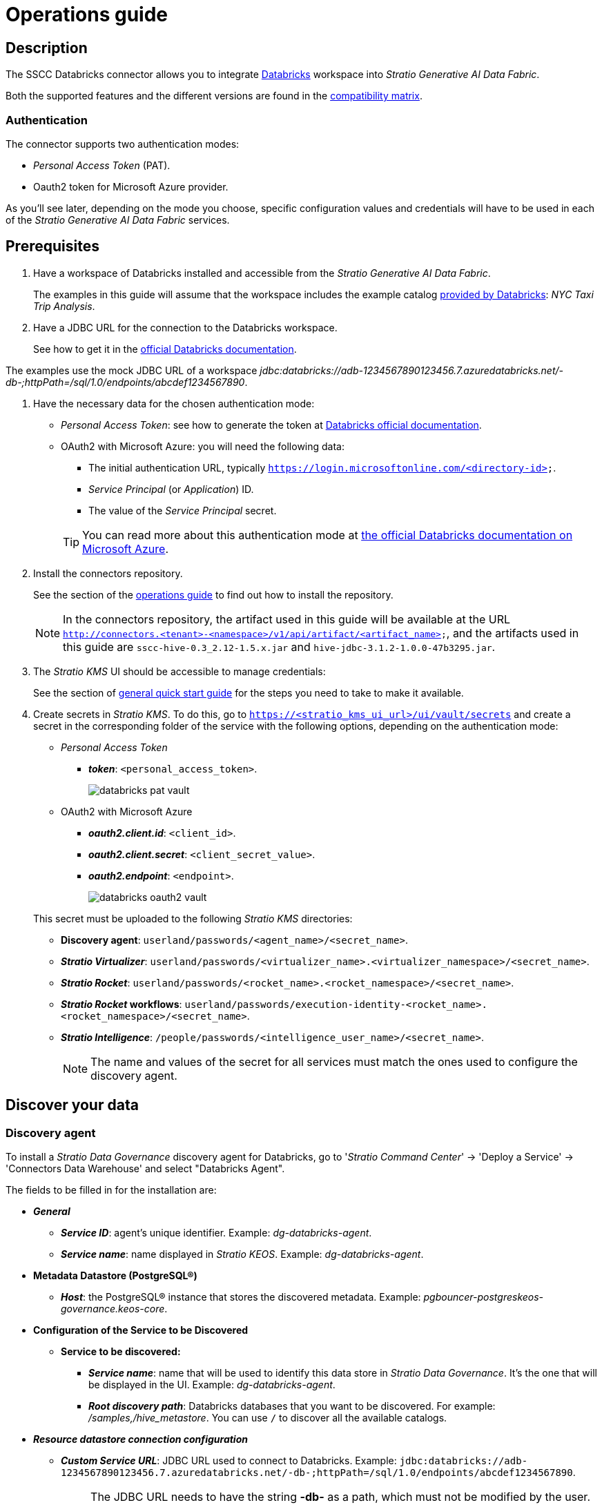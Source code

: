 ﻿= Operations guide

== Description

The SSCC Databricks connector allows you to integrate https://www.databricks.com/product/databricks-sql[Databricks] workspace into _Stratio Generative AI Data Fabric_.

Both the supported features and the different versions are found in the xref:databricks:compatibility-matrix.adoc[compatibility matrix].

=== Authentication

The connector supports two authentication modes:

* _Personal Access Token_ (PAT).
* Oauth2 token for Microsoft Azure provider.

As you'll see later, depending on the mode you choose, specific configuration values and credentials will have to be used in each of the _Stratio Generative AI Data Fabric_ services.

== Prerequisites

. Have a workspace of Databricks installed and accessible from the _Stratio Generative AI Data Fabric_.
+
The examples in this guide will assume that the workspace includes the example catalog https://docs.databricks.com/dbfs/databricks-datasets.html#sample-datasets[provided by Databricks]: _NYC Taxi Trip Analysis_.
+
. Have a JDBC URL for the connection to the Databricks workspace.
+
See how to get it in the https://docs.databricks.com/integrations/jdbc-odbc-bi.html#retrieve-the-connection-details[official Databricks documentation].

The examples use the mock JDBC URL of a workspace _jdbc:databricks://adb-1234567890123456.7.azuredatabricks.net/-db-;httpPath=/sql/1.0/endpoints/abcdef1234567890_.

. Have the necessary data for the chosen authentication mode:

** _Personal Access Token_: see how to generate the token at https://docs.databricks.com/administration-guide/access-control/tokens.html[Databricks official documentation].
** OAuth2 with Microsoft Azure: you will need the following data:
+
--
*** The initial authentication URL, typically `https://login.microsoftonline.com/<directory-id>`.
*** _Service Principal_ (or _Application_) ID.
*** The value of the _Service Principal_ secret.
--
+
TIP: You can read more about this authentication mode at https://learn.microsoft.com/en-us/azure/databricks/dev-tools/api/latest/aad/service-prin-aad-token#--provision-a-service-principal-in-azure-portal[the official Databricks documentation on Microsoft Azure].

. Install the connectors repository.
+
See the section of the xref:connectors-repository:operations-guide.adoc#_installation[operations guide] to find out how to install the repository.
+
NOTE: In the connectors repository, the artifact used in this guide will be available at the URL `http://connectors.<tenant>-<namespace>/v1/api/artifact/<artifact_name>`, and the artifacts used in this guide are `sscc-hive-0.3_2.12-1.5.x.jar` and `hive-jdbc-3.1.2-1.0.0-47b3295.jar`.
+
. The _Stratio KMS_ UI should be accessible to manage credentials:
+
See the section of xref:ROOT:quick-start-guide.adoc#access-kms-ui[general quick start guide] for the steps you need to take to make it available.
+
. Create secrets in _Stratio KMS_. To do this, go to `https://<stratio_kms_ui_url>/ui/vault/secrets` and create a secret in the corresponding folder of the service with the following options, depending on the authentication mode:
+
--
** _Personal Access Token_
*** *_token_*: `<personal_access_token>`.
+
image::databricks-pat-vault.png[]
+
** OAuth2 with Microsoft Azure
*** *_oauth2.client.id_*: `<client_id>`.
*** *_oauth2.client.secret_*: `<client_secret_value>`.
*** *_oauth2.endpoint_*: `<endpoint>`.
+
image::databricks-oauth2-vault.png[]
+
--
+
This secret must be uploaded to the following _Stratio KMS_ directories:
+
**** *Discovery agent*: `userland/passwords/<agent_name>/<secret_name>`.
**** *_Stratio Virtualizer_*: `userland/passwords/<virtualizer_name>.<virtualizer_namespace>/<secret_name>`.
**** *_Stratio Rocket_*: `userland/passwords/<rocket_name>.<rocket_namespace>/<secret_name>`.
**** *_Stratio Rocket_ workflows*: `userland/passwords/execution-identity-<rocket_name>.<rocket_namespace>/<secret_name>`.
**** *_Stratio Intelligence_*: `/people/passwords/<intelligence_user_name>/<secret_name>`.
+
NOTE: The name and values of the secret for all services must match the ones used to configure the discovery agent.

== Discover your data

=== Discovery agent

To install a _Stratio Data Governance_ discovery agent for Databricks, go to '_Stratio Command Center_' -> 'Deploy a Service' -> 'Connectors Data Warehouse' and select "Databricks Agent".

The fields to be filled in for the installation are:

* *_General_*
** *_Service ID_*: agent's unique identifier. Example: _dg-databricks-agent_.
** *_Service name_*: name displayed in _Stratio KEOS_. Example: _dg-databricks-agent_.
* *Metadata Datastore (PostgreSQL®)*
** *_Host_*: the PostgreSQL® instance that stores the discovered metadata. Example: _pgbouncer-postgreskeos-governance.keos-core_.
* *Configuration of the Service to be Discovered*
** *Service to be discovered:*
*** *_Service name_*: name that will be used to identify this data store in _Stratio Data Governance_. It's the one that will be displayed in the UI. Example: _dg-databricks-agent_.
*** *_Root discovery path_*: Databricks databases that you want to be discovered. For example: _/samples,/hive_metastore_. You can use `/` to discover all the available catalogs.
* *_Resource datastore connection configuration_*
** *_Custom Service URL_*: JDBC URL used to connect to Databricks. Example: `jdbc:databricks://adb-1234567890123456.7.azuredatabricks.net/-db-;httpPath=/sql/1.0/endpoints/abcdef1234567890`.
+
NOTE: The JDBC URL needs to have the string *-db-* as a path, which must not be modified by the user. The string will be substituted for each of the catalogs reported in _Root discovery path_ in the corresponding metadata.
+
** *_Custom data store service security_*: type of authentication used for the connection: PAT (Personal Access Token) or OAuth2.
** *_Access credentials_*: name of the secret created in xref:#create-secret[_Stratio KMS_]. Example: _databricks-secret_.
** *_SSCC driver location_*: URL where the artifact that will contain the JAR of the SSCC Databricks connector is located in the connectors repository. Example: `http://connectors.<tenant>-<namespace>/v1/api/artifact/sscc-hive-0.3_2.12-1.5.x.jar`.
** *_Databricks Native Mode_*: _(True/False)_. Use _True_ to virtualize using the native _Stratio Virtualizer_  connector mode and _False_ to virtualize without the native mode.
+
image::databricks-cct-installation.png[]

The discovery process is asynchronous. Once the discovery is finished you can view it from the _Stratio Data Governance_ UI.

image::databricks-governance-datastore.png[]

== Virtualize your data

IMPORTANT: Note that, to virtualize the discovered tables, you need to manage the xref:stratio-gosec:operations-manual:data-access/manage-policies/manage-domains-policies.adoc[domain policies] through _Stratio GoSec_.

=== _Legacy_ and _path_ modes

There are two discovery modes:

* _Legacy_

image::databricks-mode-legacy-governance.png[]

Set the _Use legacy mode_ field to "true" to activate it.

image::databricks-mode-legacy-conf.png[]

* _Path_. It has 3 levels: database, schema and table.

image::databricks-mode-sscc-governance.png[]

Set the _Use legacy mode_ field to "false" to activate it.

image::databricks-mode-sscc-conf.png[]

=== Eureka agent

To use the BDL, you need to configure the Eureka agent with the Databricks connector. To do this, simply add the URL of the artifact in the `Additional jars` variable.

* 'Customized deployment' -> 'Settings' -> `Additional jars`: `http://connectors.<tenant>-<namespace>/v1/api/artifact/sscc-hive-0.3_2.12-1.5.x.jar`.
+
image::eureka-bdl.png[]

NOTE: Remember that, if you already have more than one artifact in the list, you have to add the following ones, separating them with a comma.

=== _Stratio Virtualizer_

To use _Stratio Virtualizer_, the Databricks connector needs to be configured. To do this, you have to upload the access credentials to _Stratio KMS_ and add the URLs of the required artifacts to the `JDBC Drivers URL List` variable in the _Stratio Virtualizer_ service modification form in _Stratio Command Center_:

* 'Customized deployment' -> 'Environment'
+
--
** *_JDBC Integration_*: enabled.
** *_JDBC Drivers URL List_*: `http://connectors.<tenant>-<namespace>/v1/api/artifact/sscc-hive-0.3_2.12-1.5.x.jar`.
--
+
NOTE: Remember that, if you already have more than one artifact in the list, you have to add the following ones, separating them with a comma.
+
image::databricks-virtualizer.png[]

== Transform your data

=== _Stratio Rocket_

==== Managing the driver

To use _Stratio Rocket_, the Databricks connector needs to be configured. To do this, you have to upload the access credentials to _Stratio KMS_ for workflows and for _Stratio Rocket_ and also add the URLs of the required artifacts to the `Rocket extra jars` variable in the _Stratio Rocket_ service modification form in _Stratio Command Center_:

* 'Customized deployment' -> 'Settings' -> 'Classpath'
+
--
** *_Include Crossdata native connector library_*: enabled.
** *_Include Crossdata native engine library_*: enabled.
** *_Rocket extra jars_*: `http://connectors.<tenant>-<namespace>/v1/api/artifact/sscc-hive-0.3_2.12-1.5.x.jar`.
--
+
NOTE: Remember that, if you already have more than one artifact in the list, you have to add the following ones, separating them with a comma.
+
image::databricks-rocket.png[]

IMPORTANT: When using the *_legacy_ mode*, you must add in the workflows the variable `lineageMode`  to "legacy" for the old functionalities to work correctly: quality rules and lineage.

==== Managing secrets

Upload the access credentials for the _workflows_ and for _Stratio Rocket_ to _Stratio KMS_ as described in the prerequisites.

[#rocket-configuration]

==== Configuration management: quality rules and lineage

Access the _Stratio Rocket_ configuration in 'Settings' -> 'Governance Lineage' and make sure that the "Governance Lineage" option is enabled.

The fields to be filled in are the following:

* _Custom lineage and quality rules methods using JDBC driver_: `com.databricks.client.jdbc.Driver:com.stratio.connectors.ssccdatabricks.DatabricksQualityRulesAndLineage:getMetadataPath`.
** This option enables lineage for data flows using _datasource_ boxes that access the data store directly.
+
IMPORTANT: For lineage to work properly, the discovery agent must have the value `<host_url_jdbc_databricks>.port.<port_url_jdbc_databricks>` as its _Service Name_.
+
* _Custom planned quality rules methods_: `com.stratio.connectors.ssccdatabricks.DatabricksDriverOauth2:com.stratio.connectors.ssccdatabricks.DatabricksQualityRulesAndLineage:getPlannedQRCreateTable`.
** With this option, the planned quality rules that directly access tables in the data store will be supported.

NOTE: Remember that, if you already have more than one reference in the list, you have to add the following ones, separated with a comma.

Restart _Stratio Rocket_ to apply the changes.

NOTE: These variables are *not necessary* for lineage and quality rules on virtualized tables in the catalog.

=== _Stratio Intelligence_

To correctly configure _Stratio Intelligence_ with the Databricks connector, see the xref:databricks:quick-start-guide.adoc#_stratio_intelligence[_Stratio Intelligence_ section], keeping in mind to use the appropriate authentication mode format for secrets.

